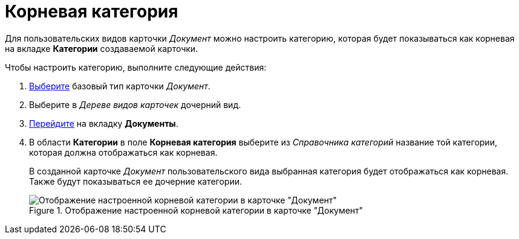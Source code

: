 = Корневая категория

Для пользовательских видов карточки _Документ_ можно настроить категорию, которая будет показываться как корневая на вкладке *Категории* создаваемой карточки.

.Чтобы настроить категорию, выполните следующие действия:
. xref:cSub_Work_SelectCardType.adoc[Выберите] базовый тип карточки _Документ_.
. Выберите в _Дереве видов карточек_ дочерний вид.
. xref:cSub_Interface_Document.adoc[Перейдите] на вкладку *Документы*.
. В области *Категории* в поле *Корневая категория* выберите из _Справочника категорий_ название той категории, которая должна отображаться как корневая.
+
В созданной карточке _Документ_ пользовательского вида выбранная категория будет отображаться как корневая. Также будут показываться ее дочерние категории.
+
.Отображение настроенной корневой категории в карточке "Документ"
image::cSub_Document_Category.png[Отображение настроенной корневой категории в карточке "Документ"]
